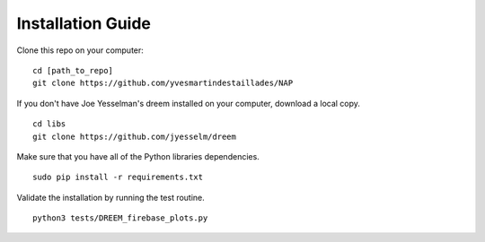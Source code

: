 Installation Guide
==================

Clone this repo on your computer:
::

   cd [path_to_repo]
   git clone https://github.com/yvesmartindestaillades/NAP

If you don't have Joe Yesselman's dreem installed on your computer, download a local copy.
::

   cd libs
   git clone https://github.com/jyesselm/dreem

Make sure that you have all of the Python libraries dependencies.
::

   sudo pip install -r requirements.txt

Validate the installation by running the test routine.
::

   python3 tests/DREEM_firebase_plots.py
